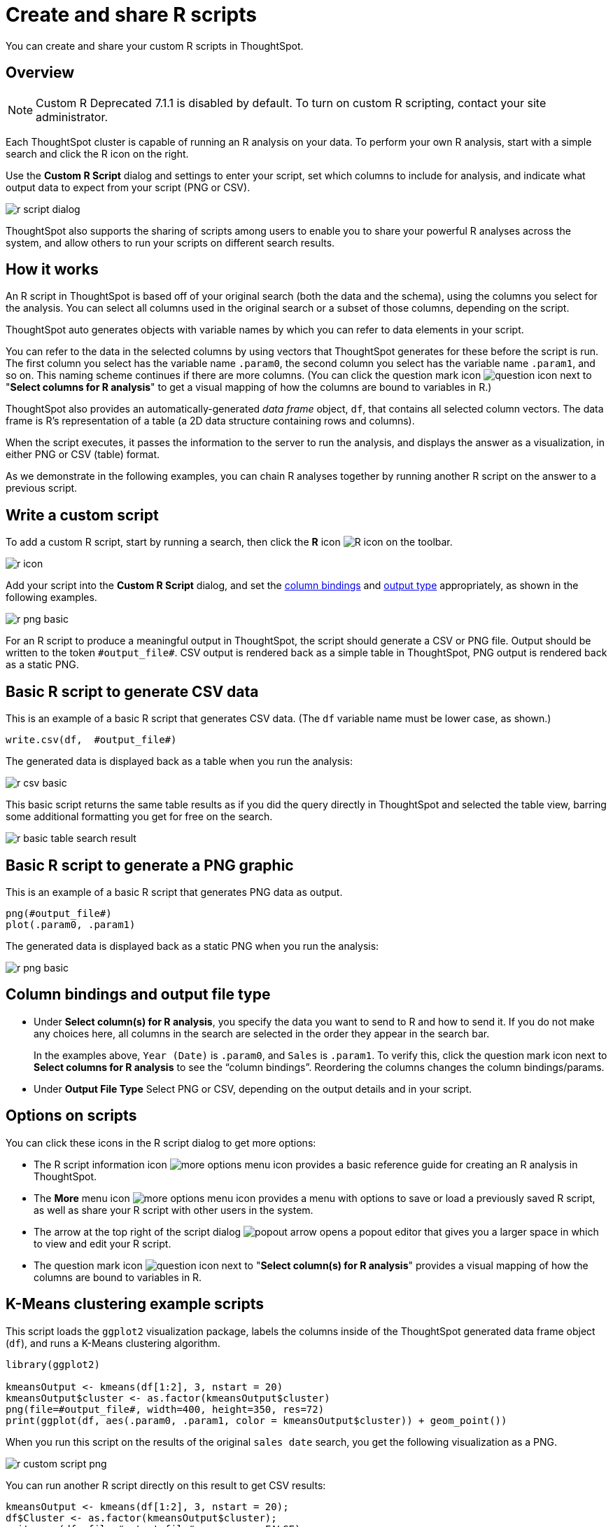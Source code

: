 = Create and share R scripts
:last_updated: 12/4/2020
:experimental:
:linkattrs:
:redirect_from: /end-user/r-scripts/create-r-scripts.html

You can create and share your custom R scripts in ThoughtSpot.

== Overview

NOTE: Custom R [.label.label-dep]#Deprecated 7.1.1# is disabled by default.
To turn on custom R scripting, contact your site administrator.

Each ThoughtSpot cluster is capable of running an R analysis on your data.
To perform your own R analysis, start with a simple search and click the R icon on the right.

Use the *Custom R Script* dialog and settings to enter your script, set which columns to include for analysis, and indicate what output data to expect from your script (PNG or CSV).

image::r-script-dialog.png[]

ThoughtSpot also supports the sharing of scripts among users to enable you to share your powerful R analyses across the system, and allow others to run your scripts on different search results.

== How it works

An R script in ThoughtSpot is based off of your original search (both the data and the schema), using the columns you select for the analysis.
You can select all columns used in the original search or a subset of those columns, depending on the script.

ThoughtSpot auto generates objects with variable names by which you can refer to data elements in your script.

You can refer to the data in the selected columns by using vectors that ThoughtSpot generates for these before the script is run.
The first column you select has the variable name `.param0`, the second column you select has the variable name `.param1`, and so on.
This naming scheme continues if there are more columns.
(You can click the question mark icon image:r-icon-question-mark.png[question icon] next to "*Select columns for R analysis*" to get a visual mapping of how the columns are bound to variables in R.)

ThoughtSpot also provides an automatically-generated _data frame_ object, `df`, that contains all selected column vectors.
The data frame is R's representation of a table (a 2D data structure containing rows and columns).

When the script executes, it passes the information to the server to run the analysis, and displays the answer as a visualization, in either PNG or CSV (table) format.

As we demonstrate in the following examples, you can chain R analyses together by running another R script on the answer to a previous script.

== Write a custom script

To add a custom R script, start by running a search, then click the *R* icon image:r-icon-inline-2.png[R icon] on the toolbar.

image::r-icon.png[]

Add your script into the *Custom R Script* dialog, and set the <<column-bindings,column bindings>> and <<output-file-type,output type>> appropriately, as shown in the following examples.

image::r-png-basic.png[]

For an R script to produce a meaningful output in ThoughtSpot, the script should generate a CSV or PNG file.
Output should be written to the token `\#output_file#`.
CSV output is rendered back as a simple table in ThoughtSpot, PNG output is rendered back as a static PNG.

== Basic R script to generate CSV data

This is an example of a basic R script that generates CSV data.
(The `df` variable name must be lower case, as shown.)

[source]
----
write.csv(df,  #output_file#)
----

The generated data is displayed back as a table when you run the analysis:

image::r-csv-basic.png[]

This basic script returns the same table results as if you did the query directly in ThoughtSpot and selected the table view, barring some additional formatting you get for free on the search.

image::r-basic-table-search-result.png[]

== Basic R script to generate a PNG graphic

This is an example of a basic R script that generates PNG data as output.

[source]
----
png(#output_file#)
plot(.param0, .param1)
----

The generated data is displayed back as a static PNG when you run the analysis:

image::r-png-basic.png[]

== Column bindings and output file type

[#column-bindings]
* Under *Select column(s) for R analysis*, you specify the data you want to send to R and how to send it.
If you do not make any choices here, all columns in the search are selected in the order they appear in the search bar.
+
In the examples above, `Year (Date)` is `.param0`, and `Sales` is `.param1`.
To verify this, click the question mark icon next to *Select columns for R analysis* to see the "`column bindings`".
Reordering the columns changes the column bindings/params.

[#output-file-type]
* Under *Output File Type* Select PNG or CSV, depending on the output details and in your script.

== Options on scripts

You can click these icons in the R script dialog to get more options:

* The R script information icon image:r-icon-i.png[more options menu icon] provides a basic reference guide for creating an R analysis in ThoughtSpot.
* The *More* menu icon image:icon-ellipses.png[more options menu icon] provides a menu with options to save or load a previously saved R script, as well as share your R script with other users in the system.
* The arrow at the top right of the script dialog image:r-icon-popout-arrow.png[popout arrow] opens a popout editor that gives you a larger space in which to view and edit your R script.
* The question mark icon image:r-icon-question-mark.png[question icon] next to "*Select column(s) for R analysis*" provides a visual mapping of how the columns are bound to variables in R.

== K-Means clustering example scripts

This script loads the `ggplot2` visualization package, labels the columns inside of the ThoughtSpot generated data frame object (`df`), and runs a K-Means clustering algorithm.

[source]
----
library(ggplot2)

kmeansOutput <- kmeans(df[1:2], 3, nstart = 20)
kmeansOutput$cluster <- as.factor(kmeansOutput$cluster)
png(file=#output_file#, width=400, height=350, res=72)
print(ggplot(df, aes(.param0, .param1, color = kmeansOutput$cluster)) + geom_point())
----

When you run this script on the results of the original `sales date` search, you get the following visualization as a PNG.

image::r-custom-script-png.png[]

You can run another R script directly on this result to get CSV results:

[source]
----
kmeansOutput <- kmeans(df[1:2], 3, nstart = 20);
df$Cluster <- as.factor(kmeansOutput$cluster);
write.csv(df, file=#output_file#, row.names=FALSE);
----

The script for CSV output generates a table:

image::r-custom-script-csv.png[]

== Save and share your script

To save a script, choose *Save as* from the options menu image:icon-ellipses.png[more options menu icon] of the script.
After you name and save it, your script will show in the *Load* scripts dialog.

image::r-save-script.png[]

To share a script, choose *Share* from the options menu image:icon-ellipses.png[more options menu icon].

== More script examples

For some more example scripts, check out the blog post on https://www.thoughtspot.com/codex/using-r-analysis-thoughtspot-time-series-forecasting[Using R Analysis in ThoughtSpot for Time Series Forecasting], or load one of the ThoughtSpot provided scripts:

* Binomial Logistic Regression
* K-Means Clustering Plot
* K-Means Clustering Table
* Time Series Outlier Detection
* Time Series Forecast

image::r-script-load-prebuilt.png[]

'''
> **Related information**
>
> * https://www.thoughtspot.com/codex/using-r-analysis-thoughtspot-time-series-forecasting[Using R Analysis in ThoughtSpot for Time Series Forecasting] (blog post by Antony Chen of ThoughtSpot)
> * https://www.r-project.org/[R Project for Statistical Computing]

